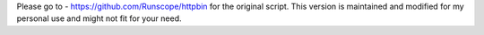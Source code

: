 Please go to - https://github.com/Runscope/httpbin for the original script. This version is maintained and modified for my personal use and might not fit for your need.